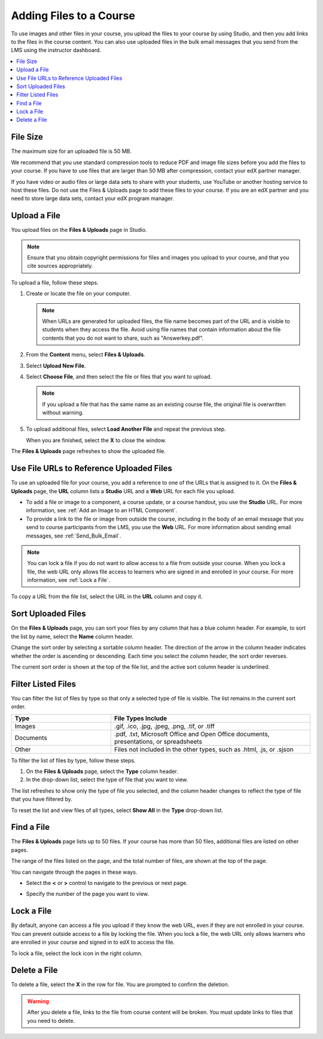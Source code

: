 .. _Add Files to a Course:

###########################
Adding Files to a Course
###########################

To use images and other files in your course, you upload the files to your
course by using Studio, and then you add links to the files in the course
content. You can also use uploaded files in the bulk email messages that you
send from the LMS using the instructor dashboard.

.. contents::
  :local:
  :depth: 1

.. _File Size:

*******************
File Size
*******************

The maximum size for an uploaded file is 50 MB.

We recommend that you use standard compression tools to reduce PDF and image
file sizes before you add the files to your course. If you have to use files
that are larger than 50 MB after compression, contact your edX partner manager.

If you have video or audio files or large data sets to share with your
students, use YouTube or another hosting service to host these files. Do not
use the Files & Uploads page to add these files to your course. If you are an
edX partner and you need to store large data sets, contact your edX program
manager.

.. _Upload a File:

*******************
Upload a File
*******************

You upload files on the **Files & Uploads** page in Studio.

.. note::
 Ensure that you obtain copyright permissions for files and images you upload
 to your course, and that you cite sources appropriately.

To upload a file, follow these steps.

#. Create or locate the file on your computer.

   .. note::
    When URLs are generated for uploaded files, the file name becomes part of
    the URL and is visible to students when they access the file. Avoid using
    file names that contain information about the file contents that you do not
    want to share, such as "Answerkey.pdf".

#. From the **Content** menu, select **Files & Uploads**.

#. Select **Upload New File**.

#. Select **Choose File**, and then select the file or files that you want to
   upload.

   .. note::
      If you upload a file that has the same name as an existing course file,
      the original file is overwritten without warning.

#. To upload additional files, select **Load Another File** and repeat the
   previous step.

   When you are finished, select the **X** to close the window.

The **Files & Uploads** page refreshes to show the uploaded file.

.. _File URLs:

********************************************
Use File URLs to Reference Uploaded Files
********************************************

To use an uploaded file for your course, you add a reference to one of the URLs
that is assigned to it. On the **Files & Uploads** page, the **URL** column
lists a **Studio** URL and a **Web** URL for each file you upload.

* To add a file or image to a component, a course update, or a course handout,
  you use the **Studio** URL. For more information, see :ref:`Add an Image to
  an HTML Component`.

* To provide a link to the file or image from outside the course, including in
  the body of an email message that you send to course participants from the
  LMS, you use the **Web** URL. For more information about sending email
  messages, see :ref:`Send_Bulk_Email`.

.. note::
  You can lock a file if you do not want to allow access to a file from outside
  your course. When you lock a file, the web URL only allows file access to
  learners who are signed in and enrolled in your course. For more information,
  see :ref:`Lock a File`.

To copy a URL from the file list, select the URL in the **URL** column and copy
it.

.. _Sort Files:

*********************
Sort Uploaded Files
*********************

On the **Files & Uploads** page, you can sort your files by any column that has
a blue column header. For example, to sort the list by name, select the
**Name** column header.

Change the sort order by selecting a sortable column header. The direction of
the arrow in the column header indicates whether the order is ascending or
descending. Each time you select the column header, the sort order reverses.

The current sort order is shown at the top of the file list, and the active
sort column header is underlined.

.. _Filter Files:

*********************
Filter Listed Files
*********************

You can filter the list of files by type so that only a selected type of file
is visible. The list remains in the current sort order.

.. list-table::
   :widths: 10 20

   * - **Type**
     - **File Types Include**
   * - Images
     - .gif, .ico, .jpg, .jpeg, .png, .tif, or .tiff
   * - Documents
     - .pdf, .txt, Microsoft Office and Open Office documents, presentations,
       or spreadsheets
   * - Other
     - Files not included in the other types, such as .html, .js, or .sjson

To filter the list of files by type, follow these steps.

#. On the **Files & Uploads** page, select the **Type** column header.

#. In the drop-down list, select the type of file that you want to view.

The list refreshes to show only the type of file you selected, and the column
header changes to reflect the type of file that you have filtered by.

To reset the list and view files of all types, select **Show All** in the
**Type** drop-down list.

.. _Find Files:

*******************
Find a File
*******************

The **Files & Uploads** page lists up to 50 files.  If your course has more
than 50 files, additional files are listed on other pages.

The range of the files listed on the page, and the total number of files, are
shown at the top of the page.

You can navigate through the pages in these ways.

* Select the **<** or **>** control to navigate to the previous or next page.

* Specify the number of the page you want to view.

  .. image:: ../../../shared/images/file_pagination.png
   :width: 250
   :alt: Page navigation controls on the Files & Uploads page.

.. _Lock a File:

*******************
Lock a File
*******************

By default, anyone can access a file you upload if they know the web URL, even
if they are not enrolled in your course. You can prevent outside access to a
file by locking the file. When you lock a file, the web URL only allows
learners who are enrolled in your course and signed in to edX to access the
file.

To lock a file, select the lock icon in the right column.

.. _Delete a File:

*******************
Delete a File
*******************

To delete a file, select the **X** in the row for file.  You are prompted to
confirm the deletion.

.. warning::
  After you delete a file, links to the file from course content will be
  broken. You must update links to files that you need to delete.
